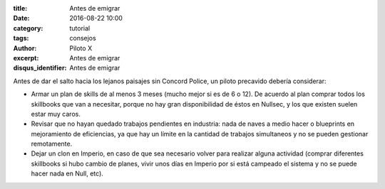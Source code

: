 :title: Antes de emigrar
:date: 2016-08-22 10:00
:category: tutorial
:tags: consejos
:author: Piloto X
:excerpt: Antes de emigrar
:disqus_identifier: Antes de emigrar

Antes de dar el salto hacia los lejanos paisajes sin Concord Police, un piloto
precavido debería considerar:

- Armar un plan de skills de al menos 3 meses (mucho mejor si es de 6 o 12). De
  acuerdo al plan comprar todos los skillbooks que van a necesitar, porque no
  hay gran disponibilidad de éstos en Nullsec, y los que existen suelen estar
  muy caros.

- Revisar que no hayan quedado trabajos pendientes en industria: nada de naves a
  medio hacer o blueprints en mejoramiento de eficiencias, ya que hay un límite
  en la cantidad de trabajos simultaneos y no se pueden gestionar remotamente.

- Dejar un clon en Imperio, en caso de que sea necesario volver para realizar
  alguna actividad (comprar diferentes skillbooks si hubo cambio de planes,
  vivir unos días en Imperio por si está campeado el sistema y no se puede hacer
  nada en Null, etc).
